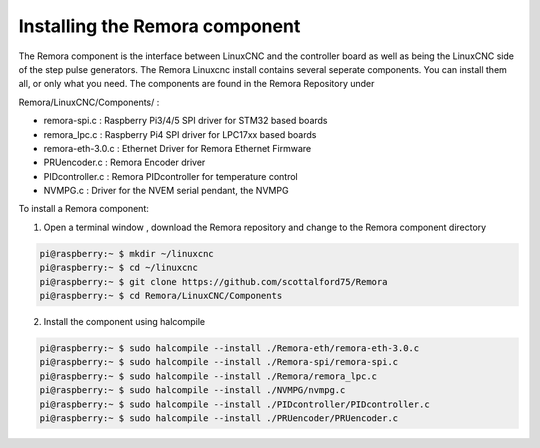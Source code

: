 Installing the Remora component
================================

The Remora component is the interface between LinuxCNC and the controller board 
as well as being the LinuxCNC side of the step pulse generators. 
The Remora Linuxcnc install contains several seperate components. 
You can install them all, or only what you need. The components are 
found in the Remora Repository under 

Remora/LinuxCNC/Components/ :

- remora-spi.c :  Raspberry Pi3/4/5 SPI driver for STM32 based boards
- remora_lpc.c   : Raspberry Pi4 SPI driver for LPC17xx based boards
- remora-eth-3.0.c   : Ethernet Driver for Remora Ethernet Firmware 
- PRUencoder.c   : Remora Encoder driver 
- PIDcontroller.c : Remora PIDcontroller for temperature control
- NVMPG.c         : Driver for the NVEM serial pendant, the NVMPG 


To install a Remora component:

1. Open a terminal window , download the Remora repository and change to the Remora component directory

.. code-block::

    pi@raspberry:~ $ mkdir ~/linuxcnc
    pi@raspberry:~ $ cd ~/linuxcnc
    pi@raspberry:~ $ git clone https://github.com/scottalford75/Remora
    pi@raspberry:~ $ cd Remora/LinuxCNC/Components
    	


2. Install the component using halcompile

.. code-block::


    pi@raspberry:~ $ sudo halcompile --install ./Remora-eth/remora-eth-3.0.c
    pi@raspberry:~ $ sudo halcompile --install ./Remora-spi/remora-spi.c
    pi@raspberry:~ $ sudo halcompile --install ./Remora/remora_lpc.c
    pi@raspberry:~ $ sudo halcompile --install ./NVMPG/nvmpg.c
    pi@raspberry:~ $ sudo halcompile --install ./PIDcontroller/PIDcontroller.c
    pi@raspberry:~ $ sudo halcompile --install ./PRUencoder/PRUencoder.c
